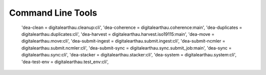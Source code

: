

Command Line Tools
==================


.. click:: digitalearthau.coherence:main
   :prog: dea-coherence
   :show-nested:

..
   
   
   'dea-clean = digitalearthau.cleanup:cli',
   'dea-coherence = digitalearthau.coherence:main',
   'dea-duplicates = digitalearthau.duplicates:cli',
   'dea-harvest = digitalearthau.harvest.iso19115:main',
   'dea-move = digitalearthau.move:cli',
   'dea-submit-ingest = digitalearthau.submit.ingest:cli',
   'dea-submit-ncmler = digitalearthau.submit.ncmler:cli',
   'dea-submit-sync = digitalearthau.sync.submit_job:main',
   'dea-sync = digitalearthau.sync:cli',
   'dea-stacker = digitalearthau.stacker:cli',
   'dea-system = digitalearthau.system:cli',
   'dea-test-env = digitalearthau.test_env:cli',
